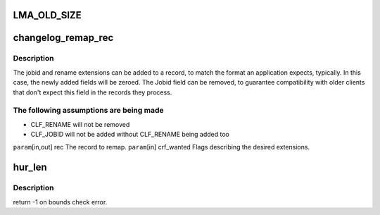 .. -*- coding: utf-8; mode: rst -*-
.. src-file: drivers/staging/lustre/include/uapi/linux/lustre/lustre_user.h

.. _`lma_old_size`:

LMA_OLD_SIZE
============

.. c:function::  LMA_OLD_SIZE()

    been moved to a dedicated xattr lma_flags was also removed because of lma_compat/incompat fields.

.. _`changelog_remap_rec`:

changelog_remap_rec
===================

.. c:function:: void changelog_remap_rec(struct changelog_rec *rec, enum changelog_rec_flags crf_wanted)

    The record must be big enough to contain the final remapped version. Superfluous extension fields are removed and missing ones are added and zeroed. The flags of the record are updated accordingly.

    :param struct changelog_rec \*rec:
        *undescribed*

    :param enum changelog_rec_flags crf_wanted:
        *undescribed*

.. _`changelog_remap_rec.description`:

Description
-----------

The jobid and rename extensions can be added to a record, to match the
format an application expects, typically. In this case, the newly added
fields will be zeroed.
The Jobid field can be removed, to guarantee compatibility with older
clients that don't expect this field in the records they process.

.. _`changelog_remap_rec.the-following-assumptions-are-being-made`:

The following assumptions are being made
----------------------------------------

- CLF_RENAME will not be removed
- CLF_JOBID will not be added without CLF_RENAME being added too

\ ``param``\ [in,out]  rec          The record to remap.
\ ``param``\ [in]      crf_wanted   Flags describing the desired extensions.

.. _`hur_len`:

hur_len
=======

.. c:function:: ssize_t hur_len(struct hsm_user_request *hur)

    1 instead of an errno because ssize_t is defined to be only [ -1, SSIZE_MAX ]

    :param struct hsm_user_request \*hur:
        *undescribed*

.. _`hur_len.description`:

Description
-----------

return -1 on bounds check error.

.. This file was automatic generated / don't edit.

